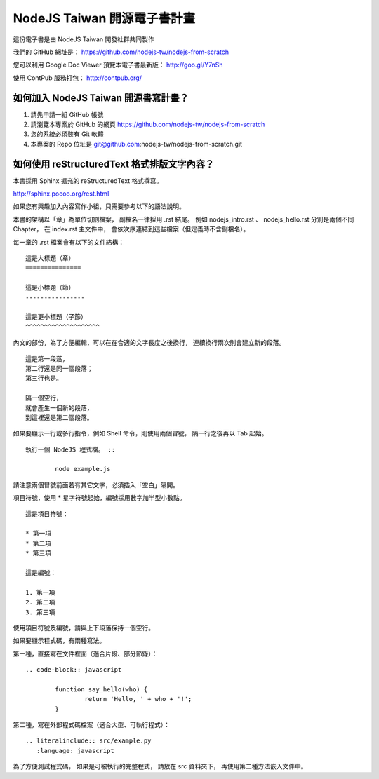 NodeJS Taiwan 開源電子書計畫
=============================

這份電子書是由 NodeJS Taiwan 開發社群共同製作

我們的 GitHub 網址是：
https://github.com/nodejs-tw/nodejs-from-scratch

您可以利用 Google Doc Viewer 預覽本電子書最新版：
http://goo.gl/Y7nSh

使用 ContPub 服務打包：
http://contpub.org/

如何加入 NodeJS Taiwan 開源書寫計畫？
--------------------------------------

1. 請先申請一組 GitHub 帳號
2. 請瀏覽本專案於 GitHub 的網頁
   https://github.com/nodejs-tw/nodejs-from-scratch
3. 您的系統必須裝有 Git 軟體
4. 本專案的 Repo 位址是
   git@github.com:nodejs-tw/nodejs-from-scratch.git

如何使用 reStructuredText 格式排版文字內容？
---------------------------------------------

本書採用 Sphinx 擴充的 reStructuredText 格式撰寫。

http://sphinx.pocoo.org/rest.html

如果您有興趣加入內容寫作小組，只需要參考以下的語法說明。

本書的架構以「章」為單位切割檔案，
副檔名一律採用 .rst 結尾。
例如 nodejs_intro.rst 、 nodejs_hello.rst 分別是兩個不同 Chapter，
在 index.rst 主文件中，
會依次序連結到這些檔案（但定義時不含副檔名）。

每一章的 .rst 檔案會有以下的文件結構： ::

	這是大標題（章）
	===============
	
	這是小標題（節）
	----------------
	
	這是更小標題（子節）
	^^^^^^^^^^^^^^^^^^^^

內文的部份，為了方便編輯，可以在在合適的文字長度之後換行，
連續換行兩次則會建立新的段落。 ::

	這是第一段落，
	第二行還是同一個段落；
	第三行也是。
	
	隔一個空行，
	就會產生一個新的段落，
	到這裡還是第二個段落。

如果要顯示一行或多行指令，例如 Shell 命令，則使用兩個冒號，
隔一行之後再以 Tab 起始。 ::

	執行一個 NodeJS 程式檔。 ::
	
		node example.js

請注意兩個冒號前面若有其它文字，必須插入「空白」隔開。

項目符號，使用 * 星字符號起始，編號採用數字加半型小數點。 ::

	這是項目符號：

	* 第一項
	* 第二項
	* 第三項

	這是編號：

	1. 第一項
	2. 第二項
	3. 第三項

使用項目符號及編號，請與上下段落保持一個空行。

如果要顯示程式碼，有兩種寫法。

第一種，直接寫在文件裡面（適合片段、部分節錄）： ::

	.. code-block:: javascript

		function say_hello(who) {
			return 'Hello, ' + who + '!';
		}

第二種，寫在外部程式碼檔案（適合大型、可執行程式）： ::

	.. literalinclude:: src/example.py
	   :language: javascript

為了方便測試程式碼，
如果是可被執行的完整程式，
請放在 src 資料夾下，
再使用第二種方法嵌入文件中。

